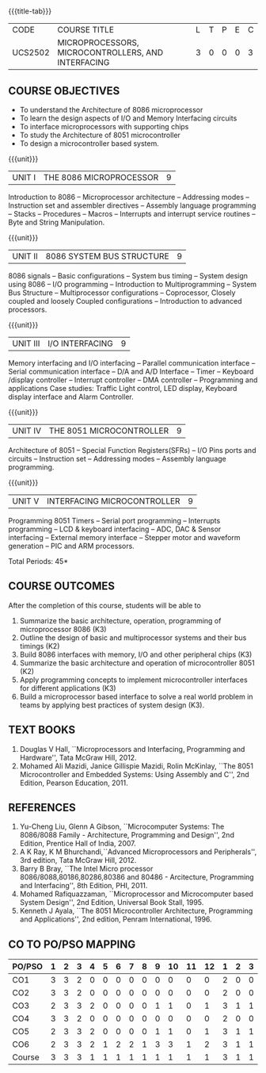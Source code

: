* 
:properties:
:author: Dr. K. R. Sarath Chandran and Ms. S. Angel Deborah
:date: 6.03.2021/ revised 15.3.2021 (CO6 added)/ 29.03.2021(Changes highlighted)/13.06.2021(co-po mapping updated)/17.07.21(Action verbs updated)
:end:

#+startup: showall
{{{title-tab}}}
| CODE    | COURSE TITLE                                       | L | T | P | E | C |
| UCS2502 | MICROPROCESSORS, MICROCONTROLLERS, AND INTERFACING | 3 | 0 | 0 | 0 | 3 |

** R2018 CHANGES                                                   :noexport:
1. Almost the same as AU
2. For changes, see the individual units.
3. Not Applicable
4. Five Course outcomes specified and aligned with units
5. Not Applicable.

** R2021 CHANGES :noexport:
1. Removed LCD display from unit 3
3. Removed "comparison of microprocessor, microcontroller" from unit 5 

** COURSE OBJECTIVES
- To understand the Architecture of 8086 microprocessor
- To learn the design aspects of I/O and Memory Interfacing circuits
- To interface microprocessors with supporting chips
- To study the Architecture of 8051 microcontroller
- To design a microcontroller based system.

{{{unit}}}
| UNIT I | THE 8086 MICROPROCESSOR | 9 |
Introduction to 8086 -- Microprocessor architecture -- Addressing
modes -- Instruction set and assembler directives -- Assembly language
programming -- Stacks -- Procedures -- Macros -- Interrupts and
interrupt service routines -- Byte and String Manipulation.
#+begin_comment
Removed: Modular Programming, Linking and Relocation
#+end_comment

{{{unit}}} 
|UNIT II | 8086 SYSTEM BUS STRUCTURE  | 9 |
8086 signals -- Basic configurations -- System bus timing -- System
design using 8086 -- I/O programming -- Introduction to
Multiprogramming -- System Bus Structure -- Multiprocessor
configurations -- Coprocessor, Closely coupled and loosely Coupled
configurations -- Introduction to advanced processors.

{{{unit}}}
| UNIT III | I/O INTERFACING | 9 |
Memory interfacing and I/O interfacing -- Parallel communication
interface -- Serial communication interface -- D/A and A/D Interface
-- Timer -- Keyboard /display controller -- Interrupt controller --
DMA controller -- Programming and applications Case studies: Traffic
Light control, LED display, Keyboard display interface
and Alarm Controller.

{{{unit}}}
| UNIT IV | THE 8051 MICROCONTROLLER | 9 |
Architecture of 8051 -- Special Function Registers(SFRs) -- I/O Pins
ports and circuits -- Instruction set -- Addressing modes -- Assembly
language programming.

{{{unit}}}
| UNIT V | INTERFACING MICROCONTROLLER | 9 |
Programming 8051 Timers -- Serial port programming -- Interrupts
programming -- LCD & keyboard interfacing -- ADC, DAC & Sensor
interfacing -- External memory interface -- Stepper motor and waveform
generation -- PIC and
ARM processors.

\hfill *Total Periods: 45*

** COURSE OUTCOMES
After the completion of this course, students will be able to 
1. Summarize the basic architecture, operation, programming of
   microprocessor 8086 (K3)
2. Outline the design of basic and multiprocessor systems and their
   bus timings (K2)
3. Build 8086 interfaces with memory, I/O and other peripheral
   chips (K3)
4. Summarize the basic architecture and operation of microcontroller
   8051 (K2)
5. Apply programming concepts to implement microcontroller interfaces
   for different applications (K3)
6. Build a microprocessor based interface to solve a real world
   problem in teams by applying best practices of system design (K3).

** TEXT BOOKS
 1. Douglas V Hall, ``Microprocessors and Interfacing, Programming and
    Hardware'', Tata McGraw Hill, 2012.
 2. Mohamed Ali Mazidi, Janice Gillispie Mazidi, Rolin McKinlay, ``The
    8051 Microcontroller and Embedded Systems: Using Assembly and C'',
    2nd Edition, Pearson Education, 2011.
 
** REFERENCES
1. Yu-Cheng Liu, Glenn A Gibson, ``Microcomputer Systems: The
   8086/8088 Family - Architecture, Programming and Design'', 2nd
   Edition, Prentice Hall of India, 2007.
2. A K Ray, K M Bhurchandi,``Advanced Microprocessors and
   Peripherals'', 3rd edition, Tata McGraw Hill, 2012.
3. Barry B Bray, ``The Intel Micro processor
   8086/8088,80186,80286,80386 and 80486 - Arcitecture, Programming
   and Interfacing'', 8th Edition, PHI, 2011.
4. Mohamed Rafiquazzaman, ``Microprocessor and Microcomputer based
   System Design'', 2nd Edition, Universal Book Stall, 1995.
5. Kenneth J Ayala, ``The 8051 Microcontroller Architecture,
   Programming and Applications'', 2nd edition, Penram
   International, 1996.


** CO TO PO/PSO MAPPING                                           

| PO/PSO | 1 | 2 | 3 | 4 | 5 | 6 | 7 | 8 | 9 | 10 | 11 | 12 | 1 | 2 | 3 |
|--------+---+---+---+---+---+---+---+---+---+----+----+----+---+---+---|
| CO1    | 3 | 3 | 2 | 0 | 0 | 0 | 0 | 0 | 0 |  0 |  0 |  0 | 2 | 0 | 0 |
| CO2    | 3 | 3 | 2 | 0 | 0 | 0 | 0 | 0 | 0 |  0 |  0 |  0 | 2 | 0 | 0 |
| CO3    | 2 | 3 | 3 | 2 | 0 | 0 | 0 | 0 | 1 |  1 |  0 |  1 | 3 | 1 | 1 |
| CO4    | 3 | 3 | 2 | 0 | 0 | 0 | 0 | 0 | 0 |  0 |  0 |  0 | 2 | 0 | 0 |
| CO5    | 2 | 3 | 3 | 2 | 0 | 0 | 0 | 0 | 1 |  1 |  0 |  1 | 3 | 1 | 1 |
| CO6    | 2 | 3 | 3 | 2 | 1 | 2 | 2 | 1 | 3 |  3 |  1 |  2 | 3 | 1 | 1 |
|--------+---+---+---+---+---+---+---+---+---+----+----+----+---+---+---|
| Course | 3 | 3 | 3 | 1 | 1 | 1 | 1 | 1 | 1 |  1 |  1 |  1 | 3 | 1 | 1 |

# | Score          | 15 | 18 | 15 | 6 | 1 | 2 | 2 | 1 | 5 |  5 |  1 |  4 | 15 | 3 | 3 |
